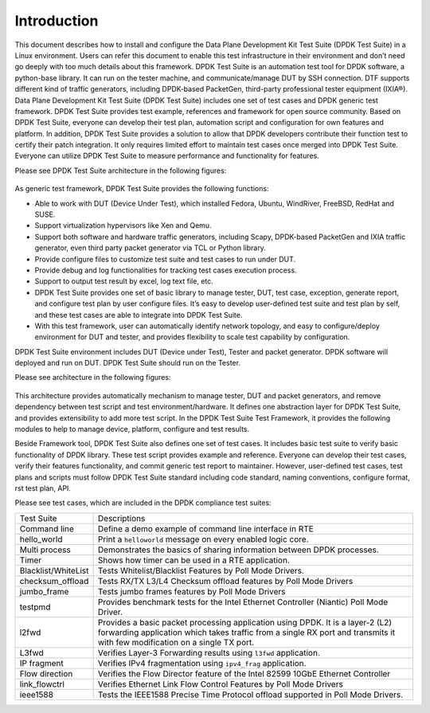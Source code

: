 Introduction
============

This document describes how to install and configure the Data Plane Development Kit Test Suite (DPDK Test Suite) in a Linux environment. Users can refer this document to enable this test infrastructure in their environment and don’t need go deeply with too much details about this framework.
DPDK Test Suite is an automation test tool for DPDK software, a python-base library.  It can run on the tester machine, and communicate/manage DUT by SSH connection. DTF supports different kind of traffic generators, including DPDK-based PacketGen, third-party professional tester equipment (IXIA®).
Data Plane Development Kit Test Suite (DPDK Test Suite) includes one set of test cases and DPDK generic test framework. DPDK Test Suite provides test example, references and framework for open source community. Based on DPDK Test Suite, everyone can develop their test plan, automation script and configuration for own features and platform. In addition, DPDK Test Suite provides a solution to allow that DPDK developers contribute their function test to certify their patch integration. It only requires limited effort to maintain test cases once merged into DPDK Test Suite.  Everyone can utilize DPDK Test Suite to measure performance and functionality for features.

Please see DPDK Test Suite architecture in the following figures: 

.. figure:: image/dts_soft_arch.png

As generic test framework, DPDK Test Suite provides the following functions:

*   Able to work with DUT (Device Under Test), which installed Fedora, Ubuntu, WindRiver, FreeBSD, RedHat and SUSE.
*   Support virtualization hypervisors like Xen and Qemu.
*   Support both software and hardware traffic generators, including Scapy, DPDK-based PacketGen and IXIA traffic generator, even third party packet generator via TCL or Python library.
*   Provide configure files to customize test suite and test cases to run under DUT.
*   Provide debug and log functionalities for tracking test cases execution process.
*   Support to output test result by excel, log text file, etc.
*   DPDK Test Suite provides one set of basic library to manage tester, DUT, test case, exception, generate report, and configure test plan by user configure files. It’s easy to develop user-defined test suite and test plan by self, and these test cases are able to integrate into DPDK Test Suite.
*   With this test framework, user can automatically identify network topology, and easy to configure/deploy environment for DUT and tester, and provides flexibility to scale test capability by configuration.

DPDK Test Suite environment includes DUT (Device under Test), Tester and packet generator. DPDK software will deployed and run on DUT. DPDK Test Suite should run on the Tester.

Please see architecture in the following figures:


.. figure:: image/dts_network_arch.png

This architecture provides automatically mechanism to manage tester, DUT and packet generators, and remove dependency between test script and test environment/hardware. It defines one abstraction layer for DPDK Test Suite, and provides extensibility to add more test script.  
In the DPDK Test Suite Test Framework, it provides the following modules to help to manage device, platform, configure and test results.

.. table::

    +-----------------------+--------------------------------------------------------------------------------------------------------------------------------------------------------------+
    | File Name             | Description                                                                                                                                                  |
    +-----------------------+--------------------------------------------------------------------------------------------------------------------------------------------------------------+
    | dts.py                | Main Application for DPDK Test Suite                                                                                                                         |
    +-----------------------+--------------------------------------------------------------------------------------------------------------------------------------------------------------+
    | main.py               | Test script to parse input parameter                                                                                                                         |
    +-----------------------+--------------------------------------------------------------------------------------------------------------------------------------------------------------+
    | dut.py                | Setup device under test including tool chain, IP address                                                                                                     |
    +-----------------------+--------------------------------------------------------------------------------------------------------------------------------------------------------------+
    | tester.py             | Provide API to setup tester environment including IP, port, etc.                                                                                             |
    +-----------------------+--------------------------------------------------------------------------------------------------------------------------------------------------------------+
    | project_dpdk.py       | Provide running environment for DPDK.                                                                                                                        |
    +-----------------------+--------------------------------------------------------------------------------------------------------------------------------------------------------------+
    | exception.py          | Manage User-defined exceptions used across the framework                                                                                                     |
    +-----------------------+--------------------------------------------------------------------------------------------------------------------------------------------------------------+
    | test_cases.py         | Provide a base class for creating DPDK Test Suite test cases                                                                                                 |
    +-----------------------+--------------------------------------------------------------------------------------------------------------------------------------------------------------+
    | logger.py             | Deal with different log files to record event or message                                                                                                     |
    +-----------------------+--------------------------------------------------------------------------------------------------------------------------------------------------------------+
    | serializer.py         | Provide wrapper class to manage temporary variables during execution                                                                                         |
    +-----------------------+--------------------------------------------------------------------------------------------------------------------------------------------------------------+
    | settings.py           | Setting for default network card and its identifiers supported by the framework                                                                              |
    +-----------------------+--------------------------------------------------------------------------------------------------------------------------------------------------------------+
    | utils.py              | Provide shared simple functions like IP address conversion and mask creation                                                                                  |
    +-----------------------+--------------------------------------------------------------------------------------------------------------------------------------------------------------+
    | ssh_connection.py     | Create session to host, implement send_expect and copy function                                                                                              |
    +-----------------------+--------------------------------------------------------------------------------------------------------------------------------------------------------------+
    | ssh_pexpect.py        | Handle ssh sessions between tester and DUT, Implement send_expect function to send command and get output data, Also support transfer files to tester or DUT |
    +-----------------------+--------------------------------------------------------------------------------------------------------------------------------------------------------------+
    | pmd_output.py         | Module for get all statics value by port in testpmd                                                                                                          |
    +-----------------------+--------------------------------------------------------------------------------------------------------------------------------------------------------------+
    | rst.py                | Generate Rst Test Result Report                                                                                                                              |
    +-----------------------+--------------------------------------------------------------------------------------------------------------------------------------------------------------+
    | stats_reporter.py     | Simple text file statistics generator                                                                                                                        |
    +-----------------------+--------------------------------------------------------------------------------------------------------------------------------------------------------------+
    | test_result.py        | Generic result container. Useful to store/retrieve results during a DTF execution                                                                            |
    +-----------------------+--------------------------------------------------------------------------------------------------------------------------------------------------------------+
    | excel_reporter.py     | Excel spreadsheet generator                                                                                                                                  |
    +-----------------------+--------------------------------------------------------------------------------------------------------------------------------------------------------------+
    | plotgraph.py          | Generate graphs for each test suite                                                                                                                          |
    +-----------------------+--------------------------------------------------------------------------------------------------------------------------------------------------------------+
    | plotting.py           | Generate Plots for performance test results                                                                                                                  |
    +-----------------------+--------------------------------------------------------------------------------------------------------------------------------------------------------------+
    | etgen.py              | Software packet generator                                                                                                                                    |
    +-----------------------+--------------------------------------------------------------------------------------------------------------------------------------------------------------+
    | ixia_buffer_parser.py | Helper class that parses a list of files containing IXIA captured frames extracting a sequential number on them                                              |
    +-----------------------+--------------------------------------------------------------------------------------------------------------------------------------------------------------+
    | ixiaDCB.tcl           | Third party Library which provided by IXIA, used to configure IXIA tester                                                                                    |
    +-----------------------+--------------------------------------------------------------------------------------------------------------------------------------------------------------+
    | ixiaPing6.tcl         | Third party Library which provided by IXIA, used to ping IXIA tester                                                                                         |
    +-----------------------+--------------------------------------------------------------------------------------------------------------------------------------------------------------+
    | IxiaWish.tcl          | Third party Library which provided by IXIA, set up TCL environment to use correct multiversion-compatible applications                                       |
    +-----------------------+--------------------------------------------------------------------------------------------------------------------------------------------------------------+
    | texttable.py          | Third party Library , create simple ASCII tables                                                                                                             |
    +-----------------------+--------------------------------------------------------------------------------------------------------------------------------------------------------------+
    | qemu_kvm.py           | Provide functionality for management and monitoring QEMU hypervisor                                                                                          |
    +-----------------------+--------------------------------------------------------------------------------------------------------------------------------------------------------------+
    | qemu_libvirt.py       | Provide functionality for usage of libvirt library                                                                                                           |
    +-----------------------+--------------------------------------------------------------------------------------------------------------------------------------------------------------+
    | virt_base.py          | Base class for virtual machine, supply basic management functions                                                                                            |
    +-----------------------+--------------------------------------------------------------------------------------------------------------------------------------------------------------+
    | virt_dut.py           | Generate instance for virtual machine, usage model is like DUT                                                                                               |
    +-----------------------+--------------------------------------------------------------------------------------------------------------------------------------------------------------+
    | virt_resource.py      | Provide resource management for virtual machine                                                                                                              |
    +-----------------------+--------------------------------------------------------------------------------------------------------------------------------------------------------------+
    | virt_scene.py         | Generate virtualization scenario based on configuration file                                                                                                 |
    +-----------------------+--------------------------------------------------------------------------------------------------------------------------------------------------------------+

Beside Framework tool, DPDK Test Suite also defines one set of test cases. It includes basic test suite to verify basic functionality of DPDK library. These test script provides example and reference. Everyone can develop their test cases, verify their features functionality, and commit generic test report to maintainer. However, user-defined test cases, test plans and scripts must follow DPDK Test Suite standard including code standard, naming conventions, configure format, rst test plan, API.

Please see test cases, which are included in the DPDK compliance test suites:

.. table::

    +---------------------+--------------------------------------------------------------------------------------------------------------------------------------------------------------------------------------------------------------+
    | Test Suite          | Descriptions                                                                                                                                                                                                 |
    +---------------------+--------------------------------------------------------------------------------------------------------------------------------------------------------------------------------------------------------------+ 
    | Command line        | Define a demo example of command line interface in RTE                                                                                                                                                       |
    +---------------------+--------------------------------------------------------------------------------------------------------------------------------------------------------------------------------------------------------------+
    | hello_world         | Print a ``helloworld`` message on every enabled logic core.                                                                                                                                                  |
    +---------------------+--------------------------------------------------------------------------------------------------------------------------------------------------------------------------------------------------------------+
    | Multi process       | Demonstrates the basics of sharing information between DPDK processes.                                                                                                                                       |
    +---------------------+--------------------------------------------------------------------------------------------------------------------------------------------------------------------------------------------------------------+
    | Timer               | Shows how timer can be used in a RTE application.                                                                                                                                                            |
    +---------------------+--------------------------------------------------------------------------------------------------------------------------------------------------------------------------------------------------------------+
    | Blacklist/WhiteList | Tests Whitelist/Blacklist Features by Poll Mode Drivers.                                                                                                                                                     |
    +---------------------+--------------------------------------------------------------------------------------------------------------------------------------------------------------------------------------------------------------+
    | checksum_offload    | Tests RX/TX L3/L4 Checksum offload features by Poll Mode Drivers                                                                                                                                             |
    +---------------------+--------------------------------------------------------------------------------------------------------------------------------------------------------------------------------------------------------------+
    | jumbo_frame         | Tests jumbo frames features by Poll Mode Drivers                                                                                                                                                             |
    +---------------------+--------------------------------------------------------------------------------------------------------------------------------------------------------------------------------------------------------------+
    | testpmd             | Provides benchmark tests for the Intel Ethernet Controller (Niantic) Poll Mode Driver.                                                                                                                       |
    +---------------------+--------------------------------------------------------------------------------------------------------------------------------------------------------------------------------------------------------------+
    | l2fwd               | Provides a basic packet processing application using DPDK. It is a layer-2 (L2) forwarding application which takes traffic from a single RX port and transmits it with few modification on a single TX port. |
    +---------------------+--------------------------------------------------------------------------------------------------------------------------------------------------------------------------------------------------------------+
    | L3fwd               | Verifies Layer-3 Forwarding results using ``l3fwd`` application.                                                                                                                                             |
    +---------------------+--------------------------------------------------------------------------------------------------------------------------------------------------------------------------------------------------------------+
    | IP fragment         | Verifies IPv4 fragmentation using ``ipv4_frag`` application.                                                                                                                                                 |
    +---------------------+--------------------------------------------------------------------------------------------------------------------------------------------------------------------------------------------------------------+
    | Flow direction      | Verifies  the Flow Director feature of the Intel 82599 10GbE Ethernet Controller                                                                                                                             |
    +---------------------+--------------------------------------------------------------------------------------------------------------------------------------------------------------------------------------------------------------+
    | link_flowctrl       | Verifies  Ethernet Link Flow Control Features by Poll Mode Drivers                                                                                                                                           |
    +---------------------+--------------------------------------------------------------------------------------------------------------------------------------------------------------------------------------------------------------+
    | ieee1588            | Tests the IEEE1588 Precise Time Protocol offload supported in Poll Mode Drivers.                                                                                                                             |
    +---------------------+--------------------------------------------------------------------------------------------------------------------------------------------------------------------------------------------------------------+

